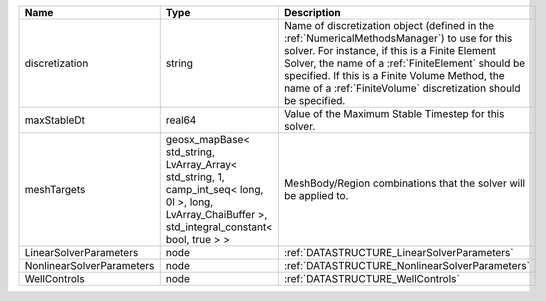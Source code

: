 

========================= ==================================================================================================================================================== ======================================================================================================================================================================================================================================================================================================================== 
Name                      Type                                                                                                                                                 Description                                                                                                                                                                                                                                                                                                              
========================= ==================================================================================================================================================== ======================================================================================================================================================================================================================================================================================================================== 
discretization            string                                                                                                                                               Name of discretization object (defined in the :ref:`NumericalMethodsManager`) to use for this solver. For instance, if this is a Finite Element Solver, the name of a :ref:`FiniteElement` should be specified. If this is a Finite Volume Method, the name of a :ref:`FiniteVolume` discretization should be specified. 
maxStableDt               real64                                                                                                                                               Value of the Maximum Stable Timestep for this solver.                                                                                                                                                                                                                                                                    
meshTargets               geosx_mapBase< std_string, LvArray_Array< std_string, 1, camp_int_seq< long, 0l >, long, LvArray_ChaiBuffer >, std_integral_constant< bool, true > > MeshBody/Region combinations that the solver will be applied to.                                                                                                                                                                                                                                                         
LinearSolverParameters    node                                                                                                                                                 :ref:`DATASTRUCTURE_LinearSolverParameters`                                                                                                                                                                                                                                                                              
NonlinearSolverParameters node                                                                                                                                                 :ref:`DATASTRUCTURE_NonlinearSolverParameters`                                                                                                                                                                                                                                                                           
WellControls              node                                                                                                                                                 :ref:`DATASTRUCTURE_WellControls`                                                                                                                                                                                                                                                                                        
========================= ==================================================================================================================================================== ======================================================================================================================================================================================================================================================================================================================== 


